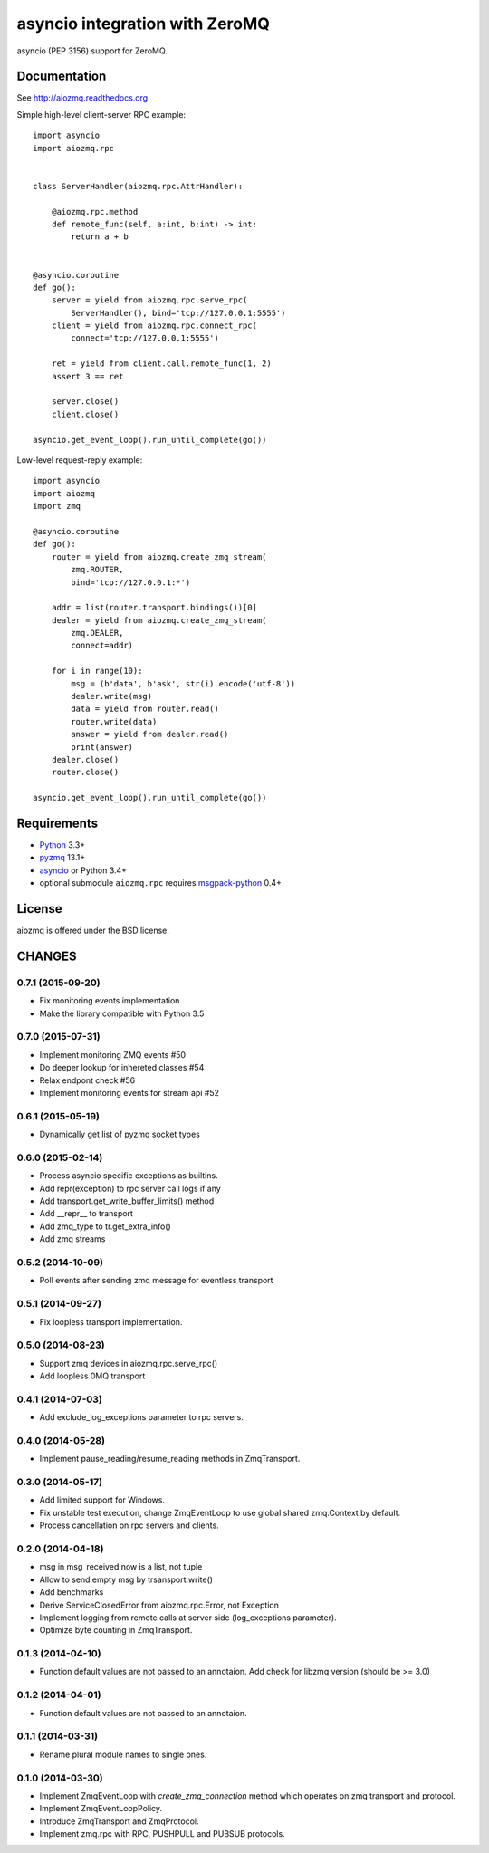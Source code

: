 asyncio integration with ZeroMQ
===============================

asyncio (PEP 3156) support for ZeroMQ.

.. image:: https://travis-ci.org/aio-libs/aiozmq.svg?branch=master
   :target: https://travis-ci.org/aio-libs/aiozmq

Documentation
-------------

See http://aiozmq.readthedocs.org

Simple high-level client-server RPC example::

    import asyncio
    import aiozmq.rpc


    class ServerHandler(aiozmq.rpc.AttrHandler):

        @aiozmq.rpc.method
        def remote_func(self, a:int, b:int) -> int:
            return a + b


    @asyncio.coroutine
    def go():
        server = yield from aiozmq.rpc.serve_rpc(
            ServerHandler(), bind='tcp://127.0.0.1:5555')
        client = yield from aiozmq.rpc.connect_rpc(
            connect='tcp://127.0.0.1:5555')

        ret = yield from client.call.remote_func(1, 2)
        assert 3 == ret

        server.close()
        client.close()

    asyncio.get_event_loop().run_until_complete(go())

Low-level request-reply example::

    import asyncio
    import aiozmq
    import zmq

    @asyncio.coroutine
    def go():
        router = yield from aiozmq.create_zmq_stream(
            zmq.ROUTER,
            bind='tcp://127.0.0.1:*')

        addr = list(router.transport.bindings())[0]
        dealer = yield from aiozmq.create_zmq_stream(
            zmq.DEALER,
            connect=addr)

        for i in range(10):
            msg = (b'data', b'ask', str(i).encode('utf-8'))
            dealer.write(msg)
            data = yield from router.read()
            router.write(data)
            answer = yield from dealer.read()
            print(answer)
        dealer.close()
        router.close()

    asyncio.get_event_loop().run_until_complete(go())


Requirements
------------

* Python_ 3.3+
* pyzmq_ 13.1+
* asyncio_ or Python 3.4+
* optional submodule ``aiozmq.rpc`` requires msgpack-python_ 0.4+



License
-------

aiozmq is offered under the BSD license.

.. _python: https://www.python.org/
.. _pyzmq: https://pypi.python.org/pypi/pyzmq
.. _asyncio: https://pypi.python.org/pypi/asyncio
.. _msgpack-python: https://pypi.python.org/pypi/msgpack-python

CHANGES
-------

0.7.1 (2015-09-20)
^^^^^^^^^^^^^^^^^^

* Fix monitoring events implementation

* Make the library compatible with Python 3.5

0.7.0 (2015-07-31)
^^^^^^^^^^^^^^^^^^

* Implement monitoring ZMQ events #50

* Do deeper lookup for inhereted classes #54

* Relax endpont check #56

* Implement monitoring events for stream api #52

0.6.1 (2015-05-19)
^^^^^^^^^^^^^^^^^^

* Dynamically get list of pyzmq socket types

0.6.0 (2015-02-14)
^^^^^^^^^^^^^^^^^^

* Process asyncio specific exceptions as builtins.

* Add repr(exception) to rpc server call logs if any

* Add transport.get_write_buffer_limits() method

* Add __repr__ to transport

* Add zmq_type to tr.get_extra_info()

* Add zmq streams

0.5.2 (2014-10-09)
^^^^^^^^^^^^^^^^^^

* Poll events after sending zmq message for eventless transport

0.5.1 (2014-09-27)
^^^^^^^^^^^^^^^^^^

* Fix loopless transport implementation.

0.5.0 (2014-08-23)
^^^^^^^^^^^^^^^^^^

* Support zmq devices in aiozmq.rpc.serve_rpc()

* Add loopless 0MQ transport

0.4.1 (2014-07-03)
^^^^^^^^^^^^^^^^^^

* Add exclude_log_exceptions parameter to rpc servers.

0.4.0 (2014-05-28)
^^^^^^^^^^^^^^^^^^

* Implement pause_reading/resume_reading methods in ZmqTransport.

0.3.0 (2014-05-17)
^^^^^^^^^^^^^^^^^^

* Add limited support for Windows.

* Fix unstable test execution, change ZmqEventLoop to use global
  shared zmq.Context by default.

* Process cancellation on rpc servers and clients.

0.2.0 (2014-04-18)
^^^^^^^^^^^^^^^^^^

* msg in msg_received now is a list, not tuple

* Allow to send empty msg by trsansport.write()

* Add benchmarks

* Derive ServiceClosedError from aiozmq.rpc.Error, not Exception

* Implement logging from remote calls at server side (log_exceptions parameter).

* Optimize byte counting in ZmqTransport.

0.1.3 (2014-04-10)
^^^^^^^^^^^^^^^^^^

* Function default values are not passed to an annotaion.
  Add check for libzmq version (should be >= 3.0)

0.1.2 (2014-04-01)
^^^^^^^^^^^^^^^^^^

* Function default values are not passed to an annotaion.

0.1.1 (2014-03-31)
^^^^^^^^^^^^^^^^^^

* Rename plural module names to single ones.

0.1.0 (2014-03-30)
^^^^^^^^^^^^^^^^^^

* Implement ZmqEventLoop with *create_zmq_connection* method which operates
  on zmq transport and protocol.

* Implement ZmqEventLoopPolicy.

* Introduce ZmqTransport and ZmqProtocol.

* Implement zmq.rpc with RPC, PUSHPULL and PUBSUB protocols.

